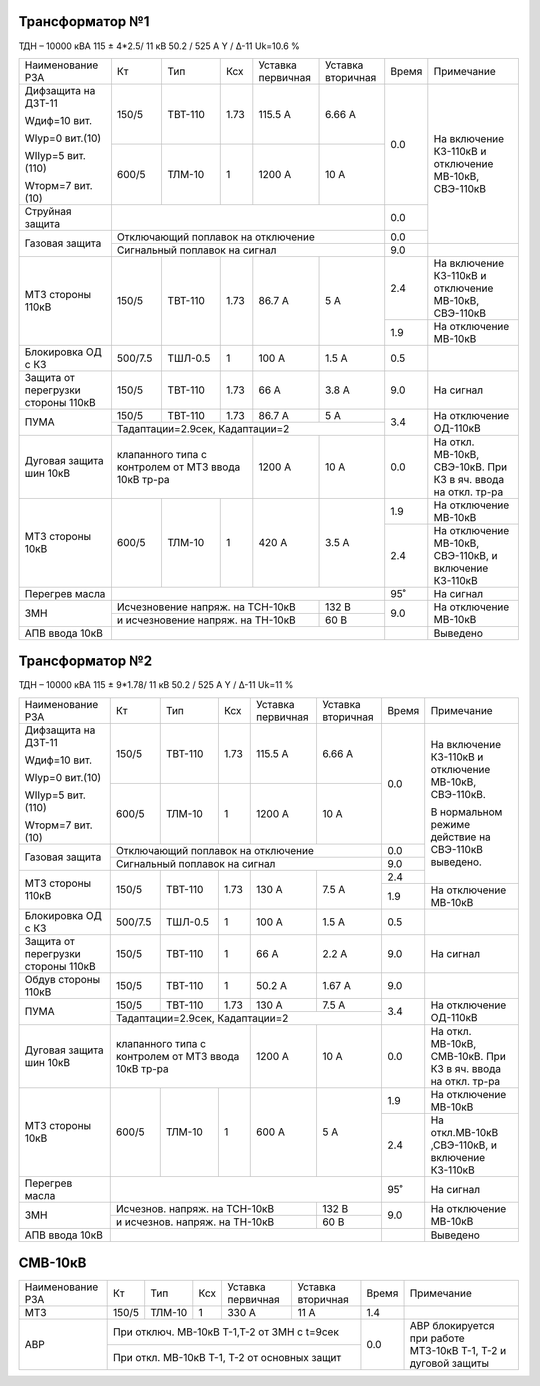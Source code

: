 Трансформатор №1
~~~~~~~~~~~~~~~~

ТДН – 10000 кВА  115 ± 4*2.5/ 11 кВ
50.2 / 525 А   Y / Δ-11 Uk=10.6 %

+-----------------------+-------+-------+-----+-----------+---------+-----+-----------------------+
|Наименование РЗА       | Кт    | Тип   |Ксх  |Уставка    |Уставка  |Время|Примечание             |
|                       |       |       |     |первичная  |вторичная|     |                       |
+-----------------------+-------+-------+-----+-----------+---------+-----+-----------------------+
| Дифзащита на ДЗТ-11   | 150/5 |ТВТ-110| 1.73| 115.5 А   | 6.66 А  | 0.0 |На включение КЗ-110кВ и|
|                       |       |       |     |           |         |     |отключение МВ-10кВ,    |
| Wдиф=10 вит.          +-------+-------+-----+-----------+---------+     |СВЭ-110кВ              |
|                       | 600/5 |ТЛМ-10 |  1  | 1200 А    | 10 А    |     |                       |
| WIур=0 вит.(10)       |       |       |     |           |         |     |                       |
|                       |       |       |     |           |         |     |                       |
| WIIур=5 вит.(110)     |       |       |     |           |         |     |                       |
|                       |       |       |     |           |         |     |                       |
| Wторм=7 вит. (10)     |       |       |     |           |         |     |                       |
+-----------------------+-------+-------+-----+-----------+---------+-----+                       |
| Струйная  защита      |                                           | 0.0 |                       |
+-----------------------+-------------------------------------------+-----+                       |
| Газовая защита        | Отключающий поплавок на отключение        | 0.0 |                       |
|                       +-------------------------------------------+-----+-----------------------+
|                       | Сигнальный  поплавок на сигнал            | 9.0 |                       |
+-----------------------+-------+-------+-----+-----------+---------+-----+-----------------------+
| МТЗ стороны 110кВ     |150/5  |ТВТ-110| 1.73| 86.7 А    | 5 А     | 2.4 |На включение КЗ-110кВ и|
|                       |       |       |     |           |         |     |отключение МВ-10кВ,    |
|                       |       |       |     |           |         |     |СВЭ-110кВ              |
|                       |       |       |     |           |         +-----+-----------------------+
|                       |       |       |     |           |         | 1.9 |На отключение МВ-10кВ  |
+-----------------------+-------+-------+-----+-----------+---------+-----+-----------------------+
|Блокировка ОД с КЗ     |500/7.5|ТШЛ-0.5| 1   | 100 А     | 1.5 А   | 0.5 |                       |
+-----------------------+-------+-------+-----+-----------+---------+-----+-----------------------+
|Защита от перегрузки   |150/5  |ТВТ-110| 1.73| 66 А      | 3.8 А   | 9.0 | На сигнал             |
|стороны 110кВ          |       |       |     |           |         |     |                       |
+-----------------------+-------+-------+-----+-----------+---------+-----+-----------------------+
|ПУМА                   |150/5  |ТВТ-110| 1.73| 86.7 А    | 5 А     | 3.4 |На отключение ОД-110кВ |
|                       +-------+-------+-----+-----------+---------+     |                       |
|                       |Тадаптации=2.9сек, Кадаптации=2            |     |                       |
+-----------------------+---------------------+-----------+---------+-----+-----------------------+
|Дуговая защита шин 10кВ|клапанного типа с    | 1200 А    | 10 А    | 0.0 |На откл. МВ-10кВ,      |
|                       |контролем от МТЗ     |           |         |     |СВЭ-10кВ. При КЗ в яч. |
|                       |ввода 10кВ тр-ра     |           |         |     |ввода на откл. тр-ра   |
+-----------------------+-------+-------+-----+-----------+---------+-----+-----------------------+
|МТЗ стороны 10кВ       | 600/5 |ТЛМ-10 | 1   | 420 А     | 3.5 А   | 1.9 |На отключение МВ-10кВ  |
|                       |       |       |     |           |         +-----+-----------------------+
|                       |       |       |     |           |         | 2.4 |На отключение МВ-10кВ, |
|                       |       |       |     |           |         |     |СВЭ-110кВ, и включение |
|                       |       |       |     |           |         |     |КЗ-110кВ               |
+-----------------------+-------+-------+-----+-----------+---------+-----+-----------------------+
|Перегрев масла         |                                           | 95˚ | На сигнал             |
+-----------------------+---------------------+-----------+---------+-----+-----------------------+
| ЗМН                   |Исчезновение напряж. на ТСН-10кВ | 132 В   | 9.0 |На отключение МВ-10кВ  |
|                       +---------------------------------+---------+     |                       |
|                       |и исчезновение напряж. на ТН-10кВ| 60 В    |     |                       |
|                       |                                 |         |     |                       |
+-----------------------+---------------------------------+---------+-----+-----------------------+
|АПВ ввода 10кВ         |                                           |     |Выведено               |
+-----------------------+-------------------------------------------+-----+-----------------------+

Трансформатор №2
~~~~~~~~~~~~~~~~

ТДН – 10000 кВА  115 ± 9*1.78/ 11 кВ
50.2 / 525 А   Y / Δ-11 Uk=11 %

+-----------------------+-------+-------+-----+---------+---------+-----+----------------------------+
|Наименование РЗА       | Кт    | Тип   |Ксх  |Уставка  |Уставка  |Время|Примечание                  |
|                       |       |       |     |первичная|вторичная|     |                            |
+-----------------------+-------+-------+-----+---------+---------+-----+----------------------------+
| Дифзащита на ДЗТ-11   | 150/5 |ТВТ-110| 1.73| 115.5 А | 6.66 А  | 0.0 |На включение КЗ-110кВ и     |
|                       |       |       |     |         |         |     |отключение МВ-10кВ,         |
| Wдиф=10 вит.          +-------+-------+-----+---------+---------+     |СВЭ-110кВ.                  |
|                       | 600/5 |ТЛМ-10 |  1  | 1200 А  | 10 А    |     |                            |
| WIур=0 вит.(10)       |       |       |     |         |         |     |В нормальном режиме действие|
|                       |       |       |     |         |         |     |на СВЭ-110кВ выведено.      |
| WIIур=5 вит.(110)     |       |       |     |         |         |     |                            |
|                       |       |       |     |         |         |     |                            |
| Wторм=7 вит. (10)     |       |       |     |         |         |     |                            |
+-----------------------+-------+-------+-----+---------+---------+-----+                            |
| Газовая защита        | Отключающий поплавок на отключение      | 0.0 |                            |
|                       +-----------------------------------------+-----+                            |
|                       | Сигнальный  поплавок на сигнал          | 9.0 |                            |
+-----------------------+-------+-------+-----+---------+---------+-----+                            |
| МТЗ стороны 110кВ     |150/5  |ТВТ-110| 1.73| 130 А   | 7.5 А   | 2.4 |                            |
|                       |       |       |     |         |         +-----+----------------------------+
|                       |       |       |     |         |         | 1.9 |На отключение МВ-10кВ       |
+-----------------------+-------+-------+-----+---------+---------+-----+----------------------------+
|Блокировка ОД с КЗ     |500/7.5|ТШЛ-0.5| 1   | 100 А   | 1.5 А   | 0.5 |                            |
+-----------------------+-------+-------+-----+---------+---------+-----+----------------------------+
|Защита от перегрузки   |150/5  |ТВТ-110| 1   | 66 А    | 2.2 А   | 9.0 | На сигнал                  |
|стороны 110кВ          |       |       |     |         |         |     |                            |
+-----------------------+-------+-------+-----+---------+---------+-----+----------------------------+
|Обдув стороны 110кВ    |150/5  |ТВТ-110| 1   | 50.2 А  | 1.67 А  | 9.0 |                            |
+-----------------------+-------+-------+-----+---------+---------+-----+----------------------------+
|ПУМА                   |150/5  |ТВТ-110| 1.73| 130 А   | 7.5 А   | 3.4 |На отключение ОД-110кВ      |
|                       +-------+-------+-----+---------+---------+     |                            |
|                       |Тадаптации=2.9сек, Кадаптации=2          |     |                            |
+-----------------------+---------------------+---------+---------+-----+----------------------------+
|Дуговая защита шин 10кВ|клапанного типа с    | 1200 А  | 10 А    | 0.0 |На откл. МВ-10кВ, СМВ-10кВ. |
|                       |контролем от МТЗ     |         |         |     |При КЗ в яч. ввода на       |
|                       |ввода 10кВ тр-ра     |         |         |     |откл. тр-ра                 |
+-----------------------+-------+-------+-----+---------+---------+-----+----------------------------+
|МТЗ стороны 10кВ       | 600/5 |ТЛМ-10 | 1   | 600 А   | 5 А     | 1.9 |На отключение МВ-10кВ       |
|                       |       |       |     |         |         +-----+----------------------------+
|                       |       |       |     |         |         | 2.4 |На откл.МВ-10кВ ,СВЭ-110кВ, |
|                       |       |       |     |         |         |     |и включение КЗ-110кВ        |
+-----------------------+-------+-------+-----+---------+---------+-----+----------------------------+
|Перегрев масла         |                                         | 95˚ | На сигнал                  |
+-----------------------+-------------------------------+---------+-----+----------------------------+
| ЗМН                   |Исчезнов. напряж. на ТСН-10кВ  | 132 В   | 9.0 |На отключение МВ-10кВ       |
|                       +-------------------------------+---------+     |                            |
|                       |и исчезнов. напряж. на ТН-10кВ | 60 В    |     |                            |
+-----------------------+-------------------------------+---------+-----+----------------------------+
|АПВ ввода 10кВ         |                                         |     |Выведено                    |
+-----------------------+-----------------------------------------+-----+----------------------------+


СМВ-10кВ
~~~~~~~~

+----------------+-----+------+---+---------+-----------------+-----+---------------------------+
|Наименование РЗА| Кт  | Тип  |Ксх|Уставка  |Уставка          |Время|Примечание                 |
|                |     |      |   |первичная|вторичная        |     |                           |
+----------------+-----+------+---+---------+-----------------+-----+---------------------------+
| МТЗ            |150/5|ТЛМ-10| 1 | 330 А   | 11 А            | 1.4 |                           |
+----------------+-----+------+---+---------+-----------------+-----+---------------------------+
| АВР            |При отключ. МВ-10кВ Т-1,Т-2 от ЗМН с t=9сек | 0.0 |АВР блокируется при работе |
|                +--------------------------------------------+     |МТЗ-10кВ Т-1, Т-2 и дуговой|
|                |При откл. МВ-10кВ Т-1, Т-2 от основных защит|     |защиты                     |
+----------------+--------------------------------------------+-----+---------------------------+